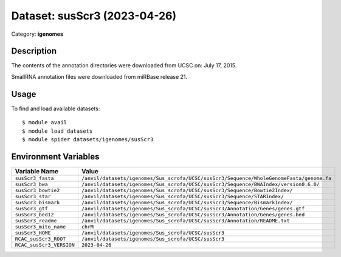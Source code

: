 =============================
Dataset: susScr3 (2023-04-26)
=============================

Category: **igenomes**

Description
-----------

The contents of the annotation directories were downloaded from UCSC on: July 17, 2015.

SmallRNA annotation files were downloaded from miRBase release 21.

Usage
-----

To find and load available datasets::

    $ module avail
    $ module load datasets
    $ module spider datasets/igenomes/susScr3

Environment Variables
-------------------

.. list-table::
   :header-rows: 1
   :widths: 25 75

   * - **Variable Name**
     - **Value**
   * - ``susScr3_fasta``
     - ``/anvil/datasets/igenomes/Sus_scrofa/UCSC/susScr3/Sequence/WholeGenomeFasta/genome.fa``
   * - ``susScr3_bwa``
     - ``/anvil/datasets/igenomes/Sus_scrofa/UCSC/susScr3/Sequence/BWAIndex/version0.6.0/``
   * - ``susScr3_bowtie2``
     - ``/anvil/datasets/igenomes/Sus_scrofa/UCSC/susScr3/Sequence/Bowtie2Index/``
   * - ``susScr3_star``
     - ``/anvil/datasets/igenomes/Sus_scrofa/UCSC/susScr3/Sequence/STARIndex/``
   * - ``susScr3_bismark``
     - ``/anvil/datasets/igenomes/Sus_scrofa/UCSC/susScr3/Sequence/BismarkIndex/``
   * - ``susScr3_gtf``
     - ``/anvil/datasets/igenomes/Sus_scrofa/UCSC/susScr3/Annotation/Genes/genes.gtf``
   * - ``susScr3_bed12``
     - ``/anvil/datasets/igenomes/Sus_scrofa/UCSC/susScr3/Annotation/Genes/genes.bed``
   * - ``susScr3_readme``
     - ``/anvil/datasets/igenomes/Sus_scrofa/UCSC/susScr3/Annotation/README.txt``
   * - ``susScr3_mito_name``
     - ``chrM``
   * - ``susScr3_HOME``
     - ``/anvil/datasets/igenomes/Sus_scrofa/UCSC/susScr3``
   * - ``RCAC_susScr3_ROOT``
     - ``/anvil/datasets/igenomes/Sus_scrofa/UCSC/susScr3``
   * - ``RCAC_susScr3_VERSION``
     - ``2023-04-26``
